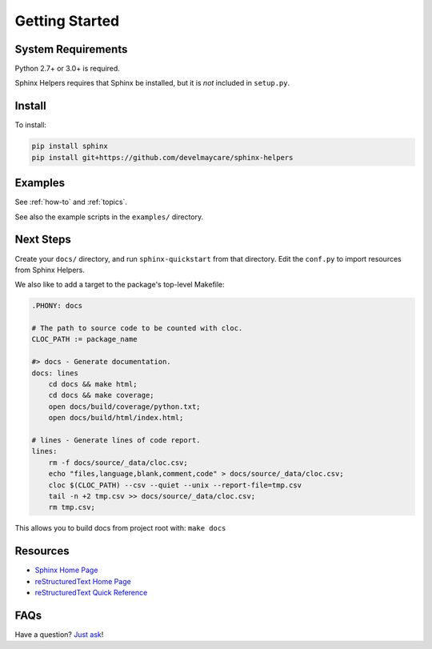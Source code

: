 .. _getting-started:

***************
Getting Started
***************

System Requirements
===================

Python 2.7+ or 3.0+ is required.

Sphinx Helpers requires that Sphinx be installed, but it is *not* included in ``setup.py``.

Install
=======

To install:

.. code-block:: bash

    pip install sphinx
    pip install git+https://github.com/develmaycare/sphinx-helpers

Examples
========

See :ref:`how-to` and :ref:`topics`.

See also the example scripts in the ``examples/`` directory.

Next Steps
==========

Create your ``docs/`` directory, and run ``sphinx-quickstart`` from that directory. Edit the ``conf.py`` to import resources from Sphinx Helpers.

We also like to add a target to the package's top-level Makefile:

.. code-block:: bash

    .PHONY: docs

    # The path to source code to be counted with cloc.
    CLOC_PATH := package_name

    #> docs - Generate documentation.
    docs: lines
        cd docs && make html;
        cd docs && make coverage;
        open docs/build/coverage/python.txt;
        open docs/build/html/index.html;

    # lines - Generate lines of code report.
    lines:
        rm -f docs/source/_data/cloc.csv;
        echo "files,language,blank,comment,code" > docs/source/_data/cloc.csv;
        cloc $(CLOC_PATH) --csv --quiet --unix --report-file=tmp.csv
        tail -n +2 tmp.csv >> docs/source/_data/cloc.csv;
        rm tmp.csv;

This allows you to build docs from project root with: ``make docs``

Resources
=========

- `Sphinx Home Page`_
- `reStructuredText Home Page`_
- `reStructuredText Quick Reference`_

.. _reStructuredText Home Page: https://docutils.sourceforge.io/rst.html
.. _reStructuredText Quick Reference: https://docutils.sourceforge.io/docs/user/rst/quickref.html
.. _Sphinx Home Page: https://www.sphinx-doc.org

FAQs
====

Have a question? `Just ask`_!

.. _Just ask: https://develmaycare.com/contact/?support=1&product=Sphinx%20Helpers
